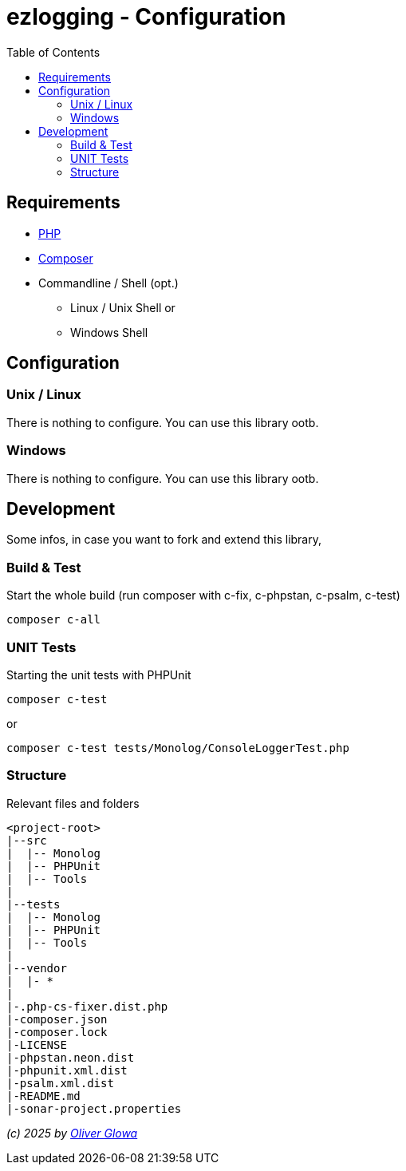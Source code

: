 :hide-uri-scheme:
:doctype: book

:site_resource: .
// project settings (from pom-file)
// user data
:acc_vcs_url: https://github.com
:acc_user: ollily
:acc_user_orga: The-oGlow
:acc_user_name: Oliver Glowa
:acc_user_email: coding at glowa-net dot com
:acc_user_hp: http://coding.glowa-net.com
:acc_user_url: {acc_vcs_url}/{acc_user}[{acc_user_name}]

// organization
:orga_vcs_url: {acc_vcs_url}
:orga_user: The-oGlow
:orga_user_name: The oGlow
:orga_user_email: {acc_user_email}
:orga_user_hp: {acc_user_hp}
:orga_user_url: {orga_vcs_url}/{orga_user}[{orga_user_name}

// organization team
:orga_team_user: oteam
:orga_team_user_name: The oTeam
:orga_team_email: {orga_user_email}
:orga_team_hp: {orga_user_hp}
:orga_team_url: {orga_vcs_url}/orgs/{orga_user}/teams/{orga_team_user}[{orga_team_user_name}]

// module data
:pj_author: {acc_user_name}
:pj_version: [latest version]
:pj_year: 2025
:pj_description: Simplify the usage of - Logging with Monolog - Testing with PHPUnit - Reflection with PHP - Developer shortkeys for composer
:pj_gh_vcs_url: {orga_vcs_url}
:pj_gh_account: {orga_user}
:pj_gh_repo: ezlogging

// :pj_id_org: {acc_user_orga}/{pj_gh_repo}
// :pj_gav: {pj_group}/{pj_gh_repo}


// :pj_group: com.glowa-net.maven.tools
// :pj_mvn_type: jar
// :pj_id_gavid: -1
// {pj_group}/{pj_gh_repo}
// :pj_id_codacy: dba747d3491447a5a0ccb938af70e6c1
// :pj_id_coverity: -1
// :pj_id_openssf: -1
// :pj_id_coveralls: {pj_gh_account}/{pj_gh_repo}
// common settings
:brnch1: master
:brnch2: develop
:cm_shlds_url: https://img.shields.io
:cm_shlds_badge_url: {cm_shlds_url}/badge
:cm_shlds_img_style: &style=plastic

// github
:cm_gh_wrkflw_link: actions/workflows

// shields for github
:cm_shlds_gh_url: {cm_shlds_url}/github
:cm_shlds_gh_logo: logo=github
:cm_shlds_gh_style: &{cm_shlds_gh_logo}{cm_shlds_img_style}
:cm_shlds_gh_status_url: {cm_shlds_gh_url}/actions/workflow/status
:cm_shlds_gh_issues_url: {cm_shlds_gh_url}/issues
// :cm_shlds_gh_pulls_url: {cm_shlds_gh_url}/pulls
:cm_shlds_gh_license_url: {cm_shlds_gh_url}/license
:cm_shlds_gh_release_url: {cm_shlds_gh_url}/v/release
:cm_shlds_gh_langtop_url: {cm_shlds_gh_url}/languages/count
:cm_shlds_gh_langcount_url: {cm_shlds_gh_url}/languages/top
:cm_shlds_gh_checkruns_url: {cm_shlds_gh_url}/check-runs

// sonar
:cm_snr_url: https://sonarcloud.io
:cm_snr_badge_url: {cm_snr_url}/images/project_badges
:cm_snr_dash_url: {cm_snr_url}/dashboard?id=
:cm_snr_api_url: {cm_snr_url}/api
:cm_snr_qgate_url: {cm_snr_api_url}/project_badges/quality_gate?project=
:cm_snr_mes_tsd: component_measures?metric=test_success_density&view=list
:cm_snr_mes_test: component_measures?metric=tests&view=list
:cm_snr_mes_cov: component_measures?metric=coverage&view=list
:cm_snr_logo_url: {cm_snr_badge_url}/sonarcloud-black.svg
:cm_snr_logo_url2: {cm_snr_badge_url}/sonarcloud-light.svg

// shields for sonar
:cm_shlds_snr_url: {cm_shlds_url}/sonar
:cm_shlds_snr_logo: logo=sonarcloud&server=https%3A%2F%2Fsonarcloud.io
:cm_shlds_snr_style: &{cm_shlds_snr_logo}{cm_shlds_img_style}
:cm_shlds_snr_qgate_url: {cm_shlds_snr_url}/quality_gate
:cm_shlds_snr_tsd_url: {cm_shlds_snr_url}/test_success_density
:cm_shlds_snr_tests_url: {cm_shlds_snr_url}/tests
:cm_shlds_snr_coverage_url: {cm_shlds_snr_url}/coverage
:cm_shlds_snr_violations_url: {cm_shlds_snr_url}/violations

:cm_shlds_tool_phpcsfixer_url: {cm_shlds_badge_url}/php%20cs%20fixer-PSR%2012-orange?logo=php
:cm_shlds_tool_phpunit_url: {cm_shlds_badge_url}/phpunit-UNIT%20Tests-orange?logo=php
:cm_shlds_tool_phpstan_url: {cm_shlds_badge_url}/phpstan-Level%208%20Strict-orange?logo=php
:cm_shlds_tool_psalm_url: {cm_shlds_badge_url}/psalm-Level%202-orange?logo=php
:cm_shlds_tool_sonarcloud_url: {cm_shlds_badge_url}/sonarcloud-oGlow_way-orange?logo=sonar
:cm_snr_tool_sonarcloud_url: {cm_snr_logo_url2}

// project settings (generated)
// module data generated
:pj_cright_author: (c) {pj_year} by {acc_user_url}
:pj_cright_orga: (c) {pj_year} by {orga_user_url}
:pj_gh_vcsid: {pj_gh_account}/{pj_gh_repo}
:pj_gh_vcsid_url: {pj_gh_vcs_url}/{pj_gh_vcsid}
:pj_gh_wflow_url: {pj_gh_vcsid_url}/{cm_gh_wrkflw_link}
:pj_snr_projid: {pj_gh_account}_{pj_gh_repo}
:pj_snr_component: {pj_gh_account}:{pj_gh_repo}
:pj_snr_dash_url: {cm_snr_dash_url}{pj_snr_projid}

// project status
:pj_ps_release_url: {cm_shlds_gh_release_url}/{pj_gh_vcsid}?{cm_shlds_gh_style}}&sort=semver
:pj_ps_license_url: {cm_shlds_gh_license_url}/{pj_gh_vcsid}?{cm_shlds_gh_style}
:pj_ps_langtop_url: {cm_shlds_gh_langtop_url}/{pj_gh_vcsid}?{cm_shlds_gh_style}
:pj_ps_langcount_url: {cm_shlds_gh_langcount_url}/{pj_gh_vcsid}?{cm_shlds_gh_style}
:pj_ps_issues_url: {cm_shlds_gh_issues_url}/{pj_gh_vcsid}?{cm_shlds_gh_style}

// quality information
// qi shields
:pj_qi_qgate_url: {cm_shlds_snr_qgate_url}/{pj_snr_projid}?{cm_shlds_snr_style}
:pj_qi_tsd_url: {cm_shlds_snr_tsd_url_url}/{pj_snr_projid}?{cm_shlds_snr_style}
:pj_qi_tests_url: {cm_shlds_snr_tests_url}/{pj_snr_projid}?{cm_shlds_snr_style}
:pj_qi_coverage_url: {cm_shlds_snr_coverage_url}/{pj_snr_projid}?{cm_shlds_snr_style}
:pj_qi_violations_url: {cm_shlds_snr_violations_url}/{pj_snr_projid}?{cm_shlds_snr_style}

// qi sonar
:pj_qi_snr_brnch1_qgate_url: {cm_shlds_snr_qgate_url}/{pj_snr_projid}/{brnch1}?{cm_shlds_snr_style}
:pj_qi_snr_brnch2_qgate_url: {cm_shlds_snr_qgate_url}/{pj_snr_projid}/{brnch2}?{cm_shlds_snr_style}
:pj_qi_snr_qgate_url: {cm_snr_qgate_url}{pj_snr_projid}
:pj_qi_snr_logo_url: {cm_snr_logo_url}

// build status
:pj_bs_brnch1_status_url: {cm_shlds_gh_status_url}/{pj_gh_vcsid}/build.yml?{cm_shlds_gh_style}&branch={brnch1}&label={brnch1}
:pj_bs_brnch2_status_url: {cm_shlds_gh_status_url}/{pj_gh_vcsid}/build.yml?{cm_shlds_gh_style}&branch={brnch2}&label={brnch2}
:pj_bs_brnch1_checkruns_url: {cm_shlds_gh_checkruns_url}/{pj_gh_vcsid}/{brnch1}?{cm_shlds_snr_style}
:pj_bs_brnch2_checkruns_url: {cm_shlds_gh_checkruns_url}/{pj_gh_vcsid}/{brnch2}?{cm_shlds_snr_style}

// test information
// ti sonar
:pj_ti_snr_brnch1_tsd_url: {cm_shlds_snr_tsd_url}/{pj_snr_projid}/{brnch1}?{cm_shlds_snr_style}
:pj_ti_snr_brnch2_tsd_url: {cm_shlds_snr_tsd_url}/{pj_snr_projid}/{brnch2}?{cm_shlds_snr_style}
:pj_ti_snr_brnch1_tests_url: {cm_shlds_snr_tests_url}/{pj_snr_projid}/{brnch1}?{cm_shlds_snr_style}
:pj_ti_snr_brnch2_tests_url: {cm_shlds_snr_tests_url}/{pj_snr_projid}/{brnch2}?{cm_shlds_snr_style}
:pj_ti_snr_brnch1_coverage_url: {cm_shlds_snr_coverage_url}/{pj_snr_projid}/{brnch1}?{cm_shlds_snr_style}
:pj_ti_snr_brnch2_coverage_url: {cm_shlds_snr_coverage_url}/{pj_snr_projid}/{brnch2}?{cm_shlds_snr_style}
:pj_ti_snr_brnch1_violations_url: {cm_shlds_snr_violations_url}/{pj_snr_projid}/{brnch1}?{cm_shlds_snr_style}
:pj_ti_snr_brnch2_violations_url: {cm_shlds_snr_violations_url}/{pj_snr_projid}/{brnch2}?{cm_shlds_snr_style}

// -- legacy
// project status
:pj_ps_github_latest_link: {pj_gh_vcsid_url}/releases[image:{cm_shlds_gh_url}/v/release/{pj_gh_vcsid}?sort=semver{cm_shlds_gh_style}[title="Latest Release"]]
:pj_ps_github_license_link: LICENSE[image:{cm_shlds_gh_url}/license/{pj_gh_vcsid}?{cm_shlds_gh_style}[title="Software License"]]
:pj_ps_issues_link: {pj_gh_vcsid_url}/issues[image:{cm_shlds_gh_issues_url}/{pj_gh_vcsid}?{cm_shlds_gh_style}[title="Open Issues"]]
:pj_ps_pulls_link: {pj_gh_vcsid_url}/pulls[image:{cm_shlds_gh_pulls_url}/{pj_gh_vcsid}?{cm_shlds_gh_style}[title="Open Pull Requests"]]
:pj_ps_maven_latest_link: [image:{cm_shlds_badge_url}/maven%20central-no%20releases-red?{cm_img_maven_style}[title="Maven Repository"]]
ifeval::["{pj_id_gavid}" != "-1"]
:pj_ps_maven_latest_link: {cm_maven_url}/{pj_id_gavid}[image:{cm_badge_maven_url}/v/{pj_id_gavid}?{cm_img_maven_style}[title="Maven Repository"]]
endif::[]

// quality information
:pj_qi_sonar_qg_link: {cm_snr_dash_url}?id={pj_snr_projid}[image:{cm_snr_api_url}/project_badges/quality_gate?project={pj_snr_projid}[title="Quality Gate"]]
:pj_qi_sonar_status_link: {cm_snr_dash_url}?id={pj_snr_projid}[image:{cm_snr_badge_url}/sonarcloud-black.svg[title="SonarCloud"]]

// build status
:pj_bs_brnch1_img: {cm_shlds_gh_status_url}/{pj_gh_vcsid}/build.yml?branch={brnch1}&label={brnch1}{cm_shlds_gh_style}[title="Pipeline status on {brnch1} branch"]
:pj_bs_brnch2_img: {cm_shlds_gh_status_url}/{pj_gh_vcsid}/build.yml?branch={brnch2}&label={brnch2}{cm_shlds_gh_style}[title="Pipeline status on {brnch2} branch"]
:pj_bs_brnch1_link: {pj_gh_wflow_url}/build.yml?query=branch%3A{brnch1}[image:{pj_bs_brnch1_img}]
:pj_bs_brnch2_link: {pj_gh_wflow_url}/build.yml?query=branch%3A{brnch2}[image:{pj_bs_brnch2_img}]

// test information
// ti sonarqube
:pj_ti_sonar_brnch1_tsd_link: {cm_snr_dash_url}?id={pj_snr_projid}[image:{cm_shlds_snr_url}/test_success_density/{pj_snr_projid}/{brnch1}?{cm_shlds_snr_style}[title="Test Status {brnch1}"]]
:pj_ti_sonar_brnch2_tsd_link: {cm_snr_dash_url}?id={pj_snr_projid}[image:{cm_shlds_snr_url}/test_success_density/{pj_snr_projid}/{brnch2}?{cm_shlds_snr_style}[title="Test Status {brnch2}"]]
:pj_ti_sonar_brnch1_test_link: {cm_snr_dash_url}?id={pj_snr_projid}[image:{cm_shlds_snr_url}/tests/{pj_snr_projid}/{brnch1}?{cm_shlds_snr_style}[title="Test Count {brnch1}"]]
:pj_ti_sonar_brnch2_test_link: {cm_snr_dash_url}?id={pj_snr_projid}[image:{cm_shlds_snr_url}/tests/{pj_snr_projid}/{brnch2}?{cm_shlds_snr_style}[title="Test Count {brnch2}"]]
:pj_ti_sonar_brnch1_coverage_link: {cm_snr_dash_url}?id={pj_snr_projid}[image:{cm_shlds_snr_url}/coverage/{pj_snr_projid}/{brnch1}?{cm_shlds_snr_style}[title="Overall Coverage {brnch1}"]]
:pj_ti_sonar_brnch2_coverage_link: {cm_snr_dash_url}?id={pj_snr_projid}[image:{cm_shlds_snr_url}/coverage/{pj_snr_projid}/{brnch2}?{cm_shlds_snr_style}[title="Overall Coverage {brnch2}"]]
:pj_ti_sonar_brnch1_violations_link: {cm_snr_dash_url}?id={pj_snr_projid}[image:{cm_shlds_snr_url}/violations/{pj_snr_projid}/{brnch1}?format=long{cm_shlds_snr_style}[title="Violations {brnch1}"]]
:pj_ti_sonar_brnch2_violations_link: {cm_snr_dash_url}?id={pj_snr_projid}[image:{cm_shlds_snr_url}/violations/{pj_snr_projid}/{brnch2}?format=long{cm_shlds_snr_style}[title="Violations {brnch2}"]]


:source-highlighter: highlight.js

= {pj_gh_repo} - Configuration
:toc:
:toclevels: 2

== Requirements

* link:https://www.php.net[PHP]
* link:https://getcomposer.org/[Composer]
* Commandline / Shell (opt.)
** Linux / Unix Shell or
** Windows Shell

== Configuration

=== Unix / Linux

There is nothing to configure. You can use this library ootb.

=== Windows

There is nothing to configure. You can use this library ootb.

== Development

Some infos, in case you want to fork and extend this library,

=== Build & Test

Start the whole build (run composer with c-fix, c-phpstan, c-psalm, c-test)

    composer c-all

=== UNIT Tests

Starting the unit tests with PHPUnit

    composer c-test

or

    composer c-test tests/Monolog/ConsoleLoggerTest.php

=== Structure

Relevant files and folders

    <project-root>
    |--src
    |  |-- Monolog
    |  |-- PHPUnit
    |  |-- Tools
    |
    |--tests
    |  |-- Monolog
    |  |-- PHPUnit
    |  |-- Tools
    |
    |--vendor
    |  |- *
    |
    |-.php-cs-fixer.dist.php
    |-composer.json
    |-composer.lock
    |-LICENSE
    |-phpstan.neon.dist
    |-phpunit.xml.dist
    |-psalm.xml.dist
    |-README.md
    |-sonar-project.properties

_{pj_cright_author}_
